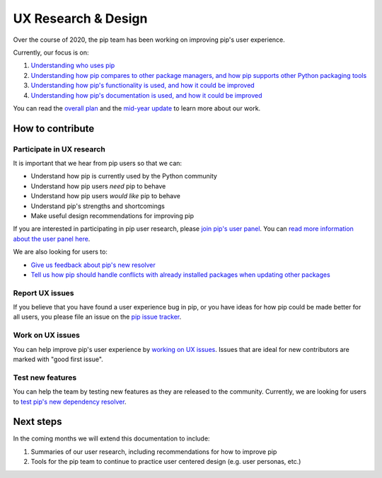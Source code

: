 ====================
UX Research & Design
====================

Over the course of 2020, the pip team has been working on improving pip's user
experience.

Currently, our focus is on:

1. `Understanding who uses pip`_
2. `Understanding how pip compares to other package managers, and how pip supports other Python packaging tools`_
3. `Understanding how pip's functionality is used, and how it could be improved`_
4. `Understanding how pip's documentation is used, and how it could be improved`_

You can read the `overall plan`_ and the `mid-year update`_ to learn more about
our work.

How to contribute
-----------------

Participate in UX research
==========================

It is important that we hear from pip users so that we can:

- Understand how pip is currently used by the Python community
- Understand how pip users *need* pip to behave
- Understand how pip users *would like* pip to behave
- Understand pip's strengths and shortcomings
- Make useful design recommendations for improving pip

If you are interested in participating in pip user research, please
`join pip's user panel`_.
You can `read more information about the user panel here`_.

We are also looking for users to:

- `Give us feedback about pip's new resolver`_
- `Tell us how pip should handle conflicts with already installed packages when updating other packages`_

Report UX issues
================

If you believe that you have found a user experience bug in pip, or you have
ideas for how pip could be made better for all users, you please file an issue
on the `pip issue tracker`_.

Work on UX issues
=================

You can help improve pip's user experience by `working on UX issues`_.
Issues that are ideal for new contributors are marked with "good first issue".

Test new features
=================

You can help the team by testing new features as they are released to the
community. Currently, we are looking for users to
`test pip's new dependency resolver`_.

Next steps
----------

In the coming months we will extend this documentation to include:

1. Summaries of our user research, including recommendations for how to improve pip
2. Tools for the pip team to continue to practice user centered design (e.g. user personas, etc.)

.. _Understanding who uses pip: https://github.com/pypa/pip/issues/8518
.. _Understanding how pip compares to other package managers, and how pip supports other Python packaging tools: https://github.com/pypa/pip/issues/8515
.. _Understanding how pip's functionality is used, and how it could be improved: https://github.com/pypa/pip/issues/8516
.. _Understanding how pip's documentation is used, and how it could be improved: https://github.com/pypa/pip/issues/8517
.. _overall plan: https://wiki.python.org/psf/Pip2020DonorFundedRoadmap
.. _mid-year update: http://pyfound.blogspot.com/2020/07/pip-team-midyear-report.html
.. _join pip's user panel: https://tools.simplysecure.org/survey/index.php?r=survey/index&sid=827389&lang=en
.. _read more information about the user panel here: https://bit.ly/pip-ux-studies
.. _Give us feedback about pip's new resolver: https://tools.simplysecure.org/survey/index.php?r=survey/index&sid=989272&lang=en
.. _Tell us how pip should handle conflicts with already installed packages when updating other packages: https://docs.google.com/forms/d/1KtejgZnK-6NPTmAJ-7aWox4iktcezQauW-Mh3gbnydQ/edit
.. _pip issue tracker: https://github.com/pypa/pip/issues/new
.. _working on UX issues: https://github.com/pypa/pip/issues?q=is%3Aissue+is%3Aopen+label%3A%22K%3A+UX%22
.. _test pip's new dependency resolver: https://pip.pypa.io/en/latest/user_guide/#changes-to-the-pip-dependency-resolver-in-20-2-2020
